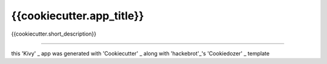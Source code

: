 {{cookiecutter.app_title}}
==========================

{{cookiecutter.short_description}}

----

this 'Kivy' _ app was generated with 'Cookiecutter' _ along with 'hackebrot'_'s 'Cookiedozer' _ template

.. _'Kivy': https://github.com/kivy/kivy
.. _'Cookiecutter': https://github.com/audreyr/cookiecutter
.. _'@hackebrot': https://github.com/hackebrot
.. _'Cookiedozer': https://github.com/hackebrot/cookiedozer
